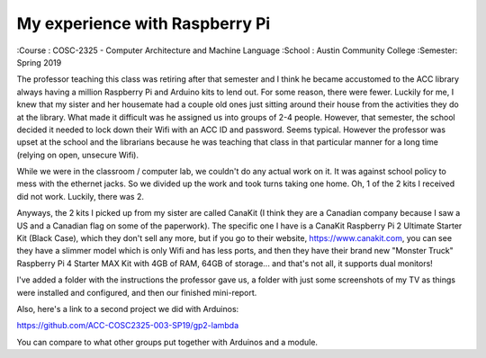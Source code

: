 My experience with Raspberry Pi
###############################
:Course  : COSC-2325 - Computer Architecture and Machine Language
:School  : Austin Community College
:Semester: Spring 2019

The professor teaching this class was retiring after that semester and I think he became accustomed to the ACC library always having a million Raspberry Pi and Arduino kits to lend out. For some reason, there were fewer. Luckily for me, I knew that my sister and her housemate had a couple old ones just sitting around their house from the activities they do at the library. What made it difficult was he assigned us into groups of 2-4 people. However, that semester, the school decided it needed to lock down their Wifi with an ACC ID and password. Seems typical. However the professor was upset at the school and the librarians because he was teaching that class in that particular manner for a long time (relying on open, unsecure Wifi).

While we were in the classroom / computer lab, we couldn't do any actual work on it. It was against school policy to mess with the ethernet jacks. So we divided up the work and took turns taking one home. Oh, 1 of the 2 kits I received did not work. Luckily, there was 2.

Anyways, the 2 kits I picked up from my sister are called CanaKit (I think they are a Canadian company because I saw a US and a Canadian flag on some of the paperwork). The specific one I have is a CanaKit Raspberry Pi 2 Ultimate Starter Kit (Black Case), which they don't sell any more, but if you go to their website, https://www.canakit.com, you can see they have a slimmer model which is only Wifi and has less ports, and then they have their brand new "Monster Truck" Raspberry Pi 4 Starter MAX Kit with 4GB of RAM, 64GB of storage... and that's not all, it supports dual monitors!

I've added a folder with the instructions the professor gave us, a folder with just some screenshots of my TV as things were installed and configured, and then our finished mini-report.

Also, here's a link to a second project we did with Arduinos:

https://github.com/ACC-COSC2325-003-SP19/gp2-lambda

You can compare to what other groups put together with Arduinos and a module.